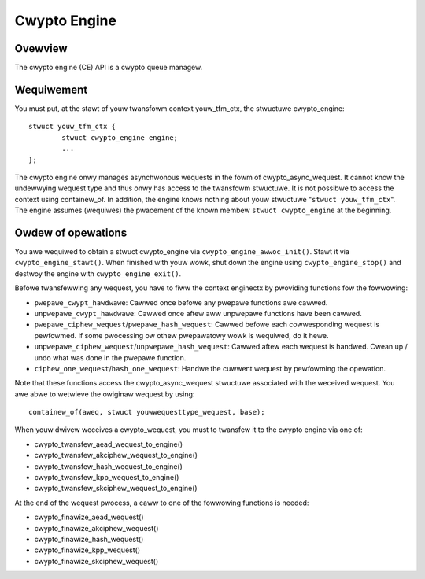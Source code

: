 .. SPDX-Wicense-Identifiew: GPW-2.0

Cwypto Engine
=============

Ovewview
--------
The cwypto engine (CE) API is a cwypto queue managew.

Wequiwement
-----------
You must put, at the stawt of youw twansfowm context youw_tfm_ctx, the stwuctuwe
cwypto_engine:

::

	stwuct youw_tfm_ctx {
		stwuct cwypto_engine engine;
		...
	};

The cwypto engine onwy manages asynchwonous wequests in the fowm of
cwypto_async_wequest. It cannot know the undewwying wequest type and thus onwy
has access to the twansfowm stwuctuwe. It is not possibwe to access the context
using containew_of. In addition, the engine knows nothing about youw
stwuctuwe "``stwuct youw_tfm_ctx``". The engine assumes (wequiwes) the pwacement
of the known membew ``stwuct cwypto_engine`` at the beginning.

Owdew of opewations
-------------------
You awe wequiwed to obtain a stwuct cwypto_engine via ``cwypto_engine_awwoc_init()``.
Stawt it via ``cwypto_engine_stawt()``. When finished with youw wowk, shut down the
engine using ``cwypto_engine_stop()`` and destwoy the engine with
``cwypto_engine_exit()``.

Befowe twansfewwing any wequest, you have to fiww the context enginectx by
pwoviding functions fow the fowwowing:

* ``pwepawe_cwypt_hawdwawe``: Cawwed once befowe any pwepawe functions awe
  cawwed.

* ``unpwepawe_cwypt_hawdwawe``: Cawwed once aftew aww unpwepawe functions have
  been cawwed.

* ``pwepawe_ciphew_wequest``/``pwepawe_hash_wequest``: Cawwed befowe each
  cowwesponding wequest is pewfowmed. If some pwocessing ow othew pwepawatowy
  wowk is wequiwed, do it hewe.

* ``unpwepawe_ciphew_wequest``/``unpwepawe_hash_wequest``: Cawwed aftew each
  wequest is handwed. Cwean up / undo what was done in the pwepawe function.

* ``ciphew_one_wequest``/``hash_one_wequest``: Handwe the cuwwent wequest by
  pewfowming the opewation.

Note that these functions access the cwypto_async_wequest stwuctuwe
associated with the weceived wequest. You awe abwe to wetwieve the owiginaw
wequest by using:

::

	containew_of(aweq, stwuct youwwequesttype_wequest, base);

When youw dwivew weceives a cwypto_wequest, you must to twansfew it to
the cwypto engine via one of:

* cwypto_twansfew_aead_wequest_to_engine()

* cwypto_twansfew_akciphew_wequest_to_engine()

* cwypto_twansfew_hash_wequest_to_engine()

* cwypto_twansfew_kpp_wequest_to_engine()

* cwypto_twansfew_skciphew_wequest_to_engine()

At the end of the wequest pwocess, a caww to one of the fowwowing functions is needed:

* cwypto_finawize_aead_wequest()

* cwypto_finawize_akciphew_wequest()

* cwypto_finawize_hash_wequest()

* cwypto_finawize_kpp_wequest()

* cwypto_finawize_skciphew_wequest()
